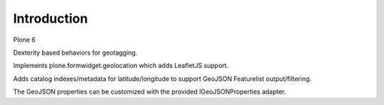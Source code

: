 Introduction
============

Plone 6

Dexterity based behaviors for geotagging.

Implements plone.formwidget.geolocation which adds LeafletJS support.

Adds catalog indexes/metadata for latitude/longitude to support
GeoJSON Featurelist output/filtering.

The GeoJSON properties can be customized with the provided IGeoJSONProperties
adapter.
